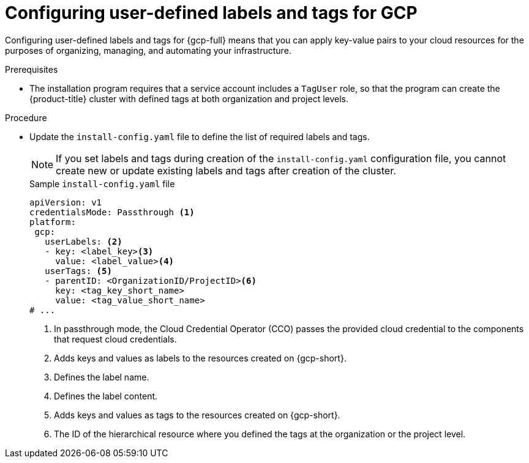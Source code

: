 // Module included in the following assemblies:
// * installing/installing_gcp/installing-gcp-customizations.adoc

:_mod-docs-content-type: PROCEDURE
[id="installing-gcp-cluster-creation_{context}"]
= Configuring user-defined labels and tags for GCP

Configuring user-defined labels and tags for {gcp-full} means that you can apply key-value pairs to your cloud resources for the purposes of organizing, managing, and automating your infrastructure.

.Prerequisites

* The installation program requires that a service account includes a `TagUser` role, so that the program can create the {product-title} cluster with defined tags at both organization and project levels.

.Procedure

* Update the `install-config.yaml` file to define the list of required labels and tags.
+
[NOTE]
====
If you set labels and tags during creation of the `install-config.yaml` configuration file, you cannot create new or update existing labels and tags after creation of the cluster.
====
+

.Sample `install-config.yaml` file
+
[source,yaml]
----
apiVersion: v1
credentialsMode: Passthrough <1>
platform:
 gcp:
   userLabels: <2>
   - key: <label_key><3>
     value: <label_value><4>
   userTags: <5>
   - parentID: <OrganizationID/ProjectID><6>
     key: <tag_key_short_name>
     value: <tag_value_short_name>
# ...
----
<1> In passthrough mode, the Cloud Credential Operator (CCO) passes the provided cloud credential to the components that request cloud credentials. 
<2> Adds keys and values as labels to the resources created on {gcp-short}.
<3> Defines the label name.
<4> Defines the label content.
<5> Adds keys and values as tags to the resources created on {gcp-short}.
<6> The ID of the hierarchical resource where you defined the tags at the organization or the project level.
